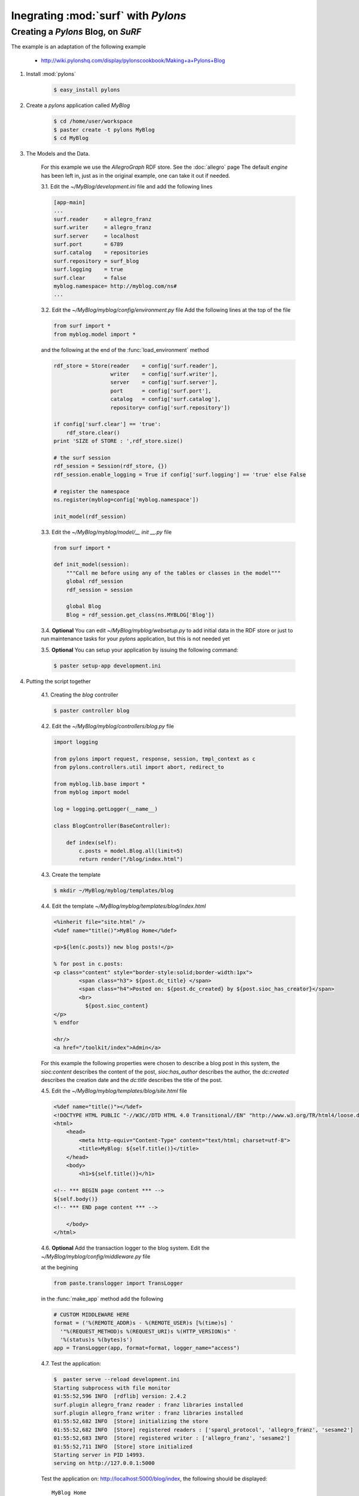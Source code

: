 Inegrating :mod:`surf` with `Pylons`
------------------------------------

Creating a `Pylons` Blog, on `SuRF`
===================================

The example is an adaptation of the following example
    
    - http://wiki.pylonshq.com/display/pylonscookbook/Making+a+Pylons+Blog

1. Install :mod:`pylons`

    .. code-block:: bash
    
        $ easy_install pylons
        
2. Create a `pylons` application called `MyBlog`

    .. code-block:: bash
    
        $ cd /home/user/workspace
        $ paster create -t pylons MyBlog
        $ cd MyBlog
             
3. The Models and the Data.
    
    For this example we use the `AllegroGraph` RDF store. See the :doc:`allegro` page
    The default `engine` has been left in, just as in the original example, one can take it out if
    needed.
    
    3.1. Edit the `~/MyBlog/development.ini` file and add the following lines
    
    .. code-block:: ini
    
        [app-main]
        ...
        surf.reader     = allegro_franz
        surf.writer     = allegro_franz
        surf.server     = localhost
        surf.port       = 6789
        surf.catalog    = repositories
        surf.repository = surf_blog
        surf.logging    = true
        surf.clear      = false
        myblog.namespace= http://myblog.com/ns#
        ...
        
    3.2. Edit the `~/MyBlog/myblog/config/environment.py` file
    Add the following lines at the top of the file
    
    .. code-block:: python
    
        from surf import *
        from myblog.model import *
        
    and the following at the end of the :func:`load_environment` method
    
    .. code-block:: python
    
        rdf_store = Store(reader    = config['surf.reader'],
                          writer    = config['surf.writer'],
                          server    = config['surf.server'],
                          port      = config['surf.port'],
                          catalog   = config['surf.catalog'],
                          repository= config['surf.repository'])
        
        if config['surf.clear'] == 'true':
            rdf_store.clear()
        print 'SIZE of STORE : ',rdf_store.size()
    
        # the surf session
        rdf_session = Session(rdf_store, {})
        rdf_session.enable_logging = True if config['surf.logging'] == 'true' else False
            
        # register the namespace
        ns.register(myblog=config['myblog.namespace'])
        
        init_model(rdf_session)
        
    3.3. Edit the `~/MyBlog/myblog/model/__ init __.py` file
    
    .. code-block:: python
    
        from surf import *
        
        def init_model(session):
            """Call me before using any of the tables or classes in the model"""
            global rdf_session
            rdf_session = session
            
            global Blog    
            Blog = rdf_session.get_class(ns.MYBLOG['Blog'])
        
    3.4. **Optional** You can edit `~/MyBlog/myblog/websetup.py` to add initial data in the RDF store
    or just to run maintenance tasks for your `pylons` application, but this is not needed yet

    3.5. **Optional** You can setup your application by issuing the following command:
    
    .. code-block:: bash
    
        $ paster setup-app development.ini
        
4. Putting the script together

    4.1. Creating the `blog` controller
    
    .. code-block:: bash
    
        $ paster controller blog
        
        
    4.2. Edit the `~/MyBlog/myblog/controllers/blog.py` file
    
    .. code-block:: python
    
        import logging
        
        from pylons import request, response, session, tmpl_context as c
        from pylons.controllers.util import abort, redirect_to
        
        from myblog.lib.base import *                     
        from myblog import model
        
        log = logging.getLogger(__name__)
        
        class BlogController(BaseController):
        
            def index(self):
                c.posts = model.Blog.all(limit=5)
                return render("/blog/index.html")

                
    4.3. Create the template
    
    .. code-block:: bash
            
        $ mkdir ~/MyBlog/myblog/templates/blog
        
    4.4. Edit the template `~/MyBlog/myblog/templates/blog/index.html`
    
    .. code-block:: mako
    
        <%inherit file="site.html" />
        <%def name="title()">MyBlog Home</%def>
        
        <p>${len(c.posts)} new blog posts!</p>
        
        % for post in c.posts:
        <p class="content" style="border-style:solid;border-width:1px">
                <span class="h3"> ${post.dc_title} </span>
                <span class="h4">Posted on: ${post.dc_created} by ${post.sioc_has_creator}</span>
                <br>
                  ${post.sioc_content}
        </p>
        % endfor
        
        <hr/>
        <a href="/toolkit/index">Admin</a>

    For this example the following properties were chosen to describe a blog post in this system,
    the `sioc:content` describes the content of the post, `sioc:has_author` describes the author,
    the `dc:created` describes the creation date and the `dc:title` describes the title of the post.
    
    4.5. Edit the `~/MyBlog/myblog/templates/blog/site.html` file
    
    .. code-block:: mako
    
        <%def name="title()"></%def>
        <!DOCTYPE HTML PUBLIC "-//W3C//DTD HTML 4.0 Transitional//EN" "http://www.w3.org/TR/html4/loose.dtd">
        <html>
            <head>
                <meta http-equiv="Content-Type" content="text/html; charset=utf-8">
                <title>MyBlog: ${self.title()}</title>
            </head>
            <body>
                <h1>${self.title()}</h1>
        
        <!-- *** BEGIN page content *** -->
        ${self.body()}
        <!-- *** END page content *** -->
        
            </body>
        </html>
        
    4.6. **Optional** Add the transaction logger to the blog system. Edit the
    `~/MyBlog/myblog/config/middleware.py` file
    
    at the begining
    
    .. code-block:: python
    
        from paste.translogger import TransLogger
    
    in the :func:`make_app` method add the following
    
    .. code-block:: python
        
        # CUSTOM MIDDLEWARE HERE    
        format = ('%(REMOTE_ADDR)s - %(REMOTE_USER)s [%(time)s] '
          '"%(REQUEST_METHOD)s %(REQUEST_URI)s %(HTTP_VERSION)s" '
          '%(status)s %(bytes)s')
        app = TransLogger(app, format=format, logger_name="access")
    
    4.7. Test the application:
    
    .. code-block:: bash
    
        $  paster serve --reload development.ini
        Starting subprocess with file monitor
        01:55:52,596 INFO  [rdflib] version: 2.4.2
        surf.plugin allegro_franz reader : franz libraries installed
        surf.plugin allegro_franz writer : franz libraries installed
        01:55:52,682 INFO  [Store] initializing the store
        01:55:52,682 INFO  [Store] registered readers : ['sparql_protocol', 'allegro_franz', 'sesame2']
        01:55:52,683 INFO  [Store] registered writer : ['allegro_franz', 'sesame2']
        01:55:52,711 INFO  [Store] store initialized
        Starting server in PID 14993.
        serving on http://127.0.0.1:5000
    
    Test the application on: http://localhost:5000/blog/index, the following should be displayed:
    
    ::
    
        MyBlog Home
        
        0 new blog posts!
        
    4.8. The home pace. Delete the `~/MyBlog/myblog/public/index.html` file. Edit the
    `~/MyBlog/myblog/config/routing.py` file
    
    After the `# CUSTOM ROUTES HERE` add this line
    
    .. code-block:: python
    
        map.connect('/', controller='blog', action='index')

5. Adding a toolkit. The `admin` frontend

    5.1. Add the `toolkit` controller
    
    .. code-block:: bash
    
        $ paster controller toolkit
    
    5.2. Create the `toolkit` templates
    
    .. code-block:: bash
    
        $ mkdir ~/MyBlog/myblog/templates/toolkit

    edit `~/MyBlog/myblog/templates/toolkit/index.html`
    
    .. code-block:: mako
    
        <%inherit file="/blog/site.html" />
        <%def name="title()">Admin Control Panel</%def>
        
        This is home of the toolkit. <br>
        For now you can only 
        <a href="${h.url_for(controller="toolkit", action="blog_add")}">add</a>
        blog posts.
        <p>
        Later on you'll be able to delete and edit also.

    edit `~/MyBlog/myblog/templates/toolkit/add.html`
    
    .. code-block:: mako
    
        <%inherit file="/blog/site.html" />
        <%def name="title()">Add Blog Post</%def>
        
        <span class="h3"> Post a Comment </span>
        ${h.form('/toolkit/blog_add_process')}
        <label>Subject: ${h.text('title')}</label><br>
        <label>Author: ${h.text('author')}</label><br>
        <label>Post Content: ${h.textarea('content')}</label><br>
        ${h.submit('Submit','Post New Page')}
        ${h.end_form()}

    5.3. Change the controller so that it handles the new actions. Edit
    `~/MyBlog/myblog/controllers/toolkit.py`
    
    .. code-block:: python
    
        import datetime
        import logging
        
        from pylons import request, response, session, tmpl_context as c
        from pylons.controllers.util import abort, redirect_to
        from myblog.lib.base import *
        from myblog import model
        from surf import *
        
        log = logging.getLogger(__name__)
        
        class ToolkitController(BaseController):
        
            def index(self):
                return render('/toolkit/index.html')
        
            def blog_add(self):
                return render('/toolkit/add.html')
        
            def blog_add_process(self):
                # Create a new Blog object and populate it.
                # if you do not specify a subject, one will automatically be generated for you
                # in the surf namespace
                newpost = model.Blog()
                newpost.dc_created = datetime.datetime.now()
                newpost.sioc_content = request.params['content']
                newpost.sioc_has_creator = request.params['author']
                newpost.dc_title = request.params['title']
                # I didn't set ID because it will get an autoincrement value.
                
                # Attach the object to the session.
                model.rdf_session.commit()
        
                # Redirect to the blog home page.
                redirect_to("/")
                
    5.4. Edit  the `~/MyBlog/myblog/lib/helpers.py` file, add the line in the import section
    
    .. code-block:: python
    
        from routes import url_for
        from webhelpers.html.tags import *
        
    edit the `~/MyBlog/myblog/lib/base.py` file, add the line in the import section
    
    .. code-block:: python
    
        import helpers as h

    5.5. Thant's it :), Try it out.
    Test the toolkit interface on:
        
        - http://localhost:5000/toolkit/index
        
    **Important** This was tested with `pylons 0.9.7`
    
    